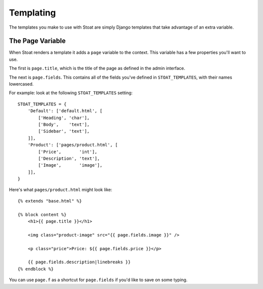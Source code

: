 Templating
==========

The templates you make to use with Stoat are simply Django templates that take
advantage of an extra variable.

The Page Variable
-----------------

When Stoat renders a template it adds a ``page`` variable to the context.  This
variable has a few properties you'll want to use.

The first is ``page.title``, which is the title of the page as defined in the admin
interface.

The next is ``page.fields``.  This contains all of the fields you've defined in
``STOAT_TEMPLATES``, with their names lowercased.

For example: look at the following ``STOAT_TEMPLATES`` setting::

    STOAT_TEMPLATES = {
        'Default': ['default.html', [
            ['Heading', 'char'],
            ['Body',    'text'],
            ['Sidebar', 'text'],
        ]],
        'Product': ['pages/product.html', [
            ['Price',       'int'],
            ['Description', 'text'],
            ['Image',       'image'],
        ]],
    }

Here's what ``pages/product.html`` might look like::

    {% extends "base.html" %}

    {% block content %}
        <h1>{{ page.title }}</h1>

        <img class="product-image" src="{{ page.fields.image }}" />

        <p class="price">Price: ${{ page.fields.price }}</p>

        {{ page.fields.description|linebreaks }}
    {% endblock %}

You can use ``page.f`` as a shortcut for ``page.fields`` if you'd like to save on
some typing.
